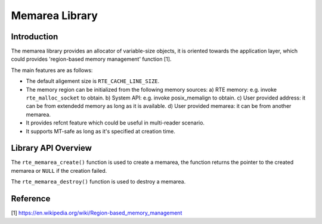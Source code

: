 ..  SPDX-License-Identifier: BSD-3-Clause
    Copyright(c) 2022 HiSilicon Limited

Memarea Library
===============

Introduction
------------

The memarea library provides an allocator of variable-size objects, it is
oriented towards the application layer, which could provides 'region-based
memory management' function [1].

The main features are as follows:

* The default aligement size is ``RTE_CACHE_LINE_SIZE``.

* The memory region can be initialized from the following memory sources:
  a) RTE memory: e.g. invoke ``rte_malloc_socket`` to obtain. b) System API:
  e.g. invoke posix_memalign to obtain. c) User provided address: it can be from
  extendedd memory as long as it is available. d) User provided memarea: it can
  be from another memarea.

* It provides refcnt feature which could be useful in multi-reader scenario.

* It supports MT-safe as long as it's specified at creation time.

Library API Overview
--------------------

The ``rte_memarea_create()`` function is used to create a memarea, the function
returns the pointer to the created memarea or ``NULL`` if the creation failed.

The ``rte_memarea_destroy()`` function is used to destroy a memarea.

Reference
---------

[1] https://en.wikipedia.org/wiki/Region-based_memory_management
